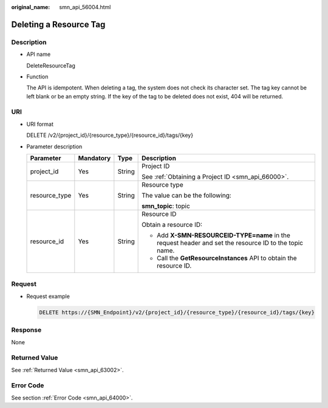 :original_name: smn_api_56004.html

.. _smn_api_56004:

Deleting a Resource Tag
=======================

Description
-----------

-  API name

   DeleteResourceTag

-  Function

   The API is idempotent. When deleting a tag, the system does not check its character set. The tag key cannot be left blank or be an empty string. If the key of the tag to be deleted does not exist, 404 will be returned.

URI
---

-  URI format

   DELETE /v2/{project_id}/{resource_type}/{resource_id}/tags/{key}

-  Parameter description

   +-----------------+-----------------+-----------------+--------------------------------------------------------------------------------------------------------+
   | Parameter       | Mandatory       | Type            | Description                                                                                            |
   +=================+=================+=================+========================================================================================================+
   | project_id      | Yes             | String          | Project ID                                                                                             |
   |                 |                 |                 |                                                                                                        |
   |                 |                 |                 | See :ref:`Obtaining a Project ID <smn_api_66000>`.                                                     |
   +-----------------+-----------------+-----------------+--------------------------------------------------------------------------------------------------------+
   | resource_type   | Yes             | String          | Resource type                                                                                          |
   |                 |                 |                 |                                                                                                        |
   |                 |                 |                 | The value can be the following:                                                                        |
   |                 |                 |                 |                                                                                                        |
   |                 |                 |                 | **smn_topic**: topic                                                                                   |
   +-----------------+-----------------+-----------------+--------------------------------------------------------------------------------------------------------+
   | resource_id     | Yes             | String          | Resource ID                                                                                            |
   |                 |                 |                 |                                                                                                        |
   |                 |                 |                 | Obtain a resource ID:                                                                                  |
   |                 |                 |                 |                                                                                                        |
   |                 |                 |                 | -  Add **X-SMN-RESOURCEID-TYPE=name** in the request header and set the resource ID to the topic name. |
   |                 |                 |                 | -  Call the **GetResourceInstances** API to obtain the resource ID.                                    |
   +-----------------+-----------------+-----------------+--------------------------------------------------------------------------------------------------------+

Request
-------

-  Request example

   .. code-block:: text

      DELETE https://{SMN_Endpoint}/v2/{project_id}/{resource_type}/{resource_id}/tags/{key}

Response
--------

None

Returned Value
--------------

See :ref:`Returned Value <smn_api_63002>`.

Error Code
----------

See section :ref:`Error Code <smn_api_64000>`.
